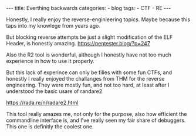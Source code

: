 #+STARTUP: showall indent
#+STARTUP: hidestars
#+OPTIONS: num:nil toc:nil
#+BEGIN_EXPORT html
---
title:  Everthing backwards
categories:
  - blog
tags:
    - CTF
    - RE
---
#+END_EXPORT

Honestly, I really enjoy the reverse-enginieering topics. Maybe because this taps into my knowlege from years ago.

But blocking reverse attempts be just a slight modification of the ELF Header, is honestly amazing.
https://pentester.blog/?p=247

Also the R2 tool is wonderful, although I honestly have not too much experience in how to use it properly.

But this lack of experince can only be filles with some fun CTFs, and honestly I really enjoyed the challanges from THM for the
reverse engineering. They were mostly fun, and not too hard, at least after I understood the basic usare of randare2

https://rada.re/n/radare2.html

This tool really amazes me, not only for the purpose, also how efficient the commandline interface is, and I've really seen my fair share of
debuggers. This one is definitly the coolest one.
